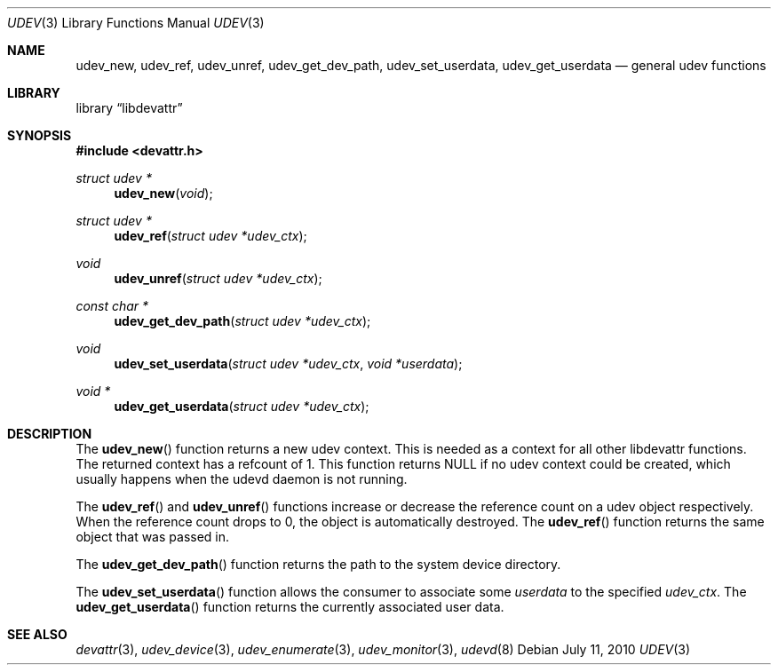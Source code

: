 .\"
.\" Copyright (c) 2010 The DragonFly Project.  All rights reserved.
.\" 
.\" Redistribution and use in source and binary forms, with or without
.\" modification, are permitted provided that the following conditions
.\" are met:
.\" 
.\" 1. Redistributions of source code must retain the above copyright
.\"    notice, this list of conditions and the following disclaimer.
.\" 2. Redistributions in binary form must reproduce the above copyright
.\"    notice, this list of conditions and the following disclaimer in
.\"    the documentation and/or other materials provided with the
.\"    distribution.
.\" 3. Neither the name of The DragonFly Project nor the names of its
.\"    contributors may be used to endorse or promote products derived
.\"    from this software without specific, prior written permission.
.\" 
.\" THIS SOFTWARE IS PROVIDED BY THE COPYRIGHT HOLDERS AND CONTRIBUTORS
.\" ``AS IS'' AND ANY EXPRESS OR IMPLIED WARRANTIES, INCLUDING, BUT NOT
.\" LIMITED TO, THE IMPLIED WARRANTIES OF MERCHANTABILITY AND FITNESS
.\" FOR A PARTICULAR PURPOSE ARE DISCLAIMED.  IN NO EVENT SHALL THE
.\" COPYRIGHT HOLDERS OR CONTRIBUTORS BE LIABLE FOR ANY DIRECT, INDIRECT,
.\" INCIDENTAL, SPECIAL, EXEMPLARY OR CONSEQUENTIAL DAMAGES (INCLUDING,
.\" BUT NOT LIMITED TO, PROCUREMENT OF SUBSTITUTE GOODS OR SERVICES;
.\" LOSS OF USE, DATA, OR PROFITS; OR BUSINESS INTERRUPTION) HOWEVER CAUSED
.\" AND ON ANY THEORY OF LIABILITY, WHETHER IN CONTRACT, STRICT LIABILITY,
.\" OR TORT (INCLUDING NEGLIGENCE OR OTHERWISE) ARISING IN ANY WAY OUT
.\" OF THE USE OF THIS SOFTWARE, EVEN IF ADVISED OF THE POSSIBILITY OF
.\" SUCH DAMAGE.
.\"
.Dd July 11, 2010
.Dt UDEV 3
.Os
.Sh NAME
.Nm udev_new ,
.Nm udev_ref ,
.Nm udev_unref ,
.Nm udev_get_dev_path ,
.Nm udev_set_userdata ,
.Nm udev_get_userdata
.Nd general udev functions
.Sh LIBRARY
.Lb libdevattr
.Sh SYNOPSIS
.In devattr.h
.Ft struct udev *
.Fn udev_new "void"
.Ft struct udev *
.Fn udev_ref "struct udev *udev_ctx"
.Ft void
.Fn udev_unref "struct udev *udev_ctx"
.Ft const char *
.Fn udev_get_dev_path "struct udev *udev_ctx"
.Ft void
.Fn udev_set_userdata "struct udev *udev_ctx" " void *userdata"
.Ft void *
.Fn udev_get_userdata "struct udev *udev_ctx"
.Sh DESCRIPTION
The
.Fn udev_new
function returns a new udev context.
This is needed as a context for all other libdevattr functions.
The returned context has a refcount of 1.
This function returns
.Dv NULL
if no udev context could be created, which usually happens when
the udevd daemon is not running.
.Pp
The
.Fn udev_ref
and
.Fn udev_unref
functions increase or decrease the reference count on a udev object respectively.
When the reference count drops to 0, the object is automatically destroyed.
The
.Fn udev_ref
function returns the same object that was passed in.
.Pp
The
.Fn udev_get_dev_path
function returns the path to the system device directory.
.Pp
The
.Fn udev_set_userdata
function allows the consumer to associate some
.Fa userdata
to the specified
.Fa udev_ctx .
The
.Fn udev_get_userdata
function returns the currently associated user data.
.Sh SEE ALSO
.Xr devattr 3 ,
.Xr udev_device 3 ,
.Xr udev_enumerate 3 ,
.Xr udev_monitor 3 ,
.Xr udevd 8